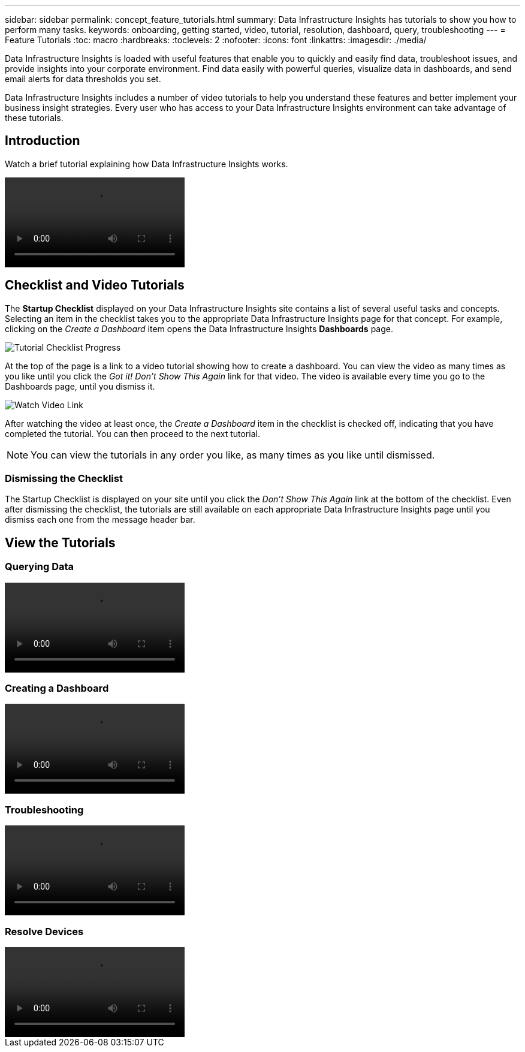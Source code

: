---
sidebar: sidebar
permalink: concept_feature_tutorials.html
summary: Data Infrastructure Insights has tutorials to show you how to perform many tasks.
keywords: onboarding, getting started, video, tutorial, resolution, dashboard, query, troubleshooting
---
= Feature Tutorials
:toc: macro
:hardbreaks:
:toclevels: 2
:nofooter:
:icons: font
:linkattrs:
:imagesdir: ./media/

[.lead]
Data Infrastructure Insights is loaded with useful features that enable you to quickly and easily find data, troubleshoot issues, and provide insights into your corporate environment. Find data easily with powerful queries, visualize data in dashboards, and send email alerts for data thresholds you set. 

Data Infrastructure Insights includes a number of video tutorials to help you understand these features and better implement your business insight strategies. Every user who has access to your Data Infrastructure Insights environment can take advantage of these tutorials.

== Introduction

Watch a brief tutorial explaining how Data Infrastructure Insights works. 

video::howTo.mp4[]

== Checklist and Video Tutorials

The *Startup Checklist* displayed on your Data Infrastructure Insights site contains a list of several useful tasks and concepts. Selecting an item in the checklist takes you to the appropriate Data Infrastructure Insights page for that concept. For example, clicking on the _Create a Dashboard_ item opens the Data Infrastructure Insights *Dashboards* page.

//image:TutorialProgress.png[Tutorial Checklist Progress] 
image:OnboardingChecklist.png[Tutorial Checklist Progress]

At the top of the page is a link to a video tutorial showing how to create a dashboard. You can view the video as many times as you like until you click the _Got it! Don't Show This Again_ link for that video. The video is available every time you go to the Dashboards page, until you dismiss it.

image:Startup-DashboardWatchVideo.png[Watch Video Link]

After watching the video at least once, the _Create a Dashboard_ item in the checklist is checked off, indicating that you have completed the tutorial. You can then proceed to the next tutorial.

NOTE: You can view the tutorials in any order you like, as many times as you like until dismissed. 

=== Dismissing the Checklist

The Startup Checklist is displayed on your site until you click the _Don't Show This Again_ link at the bottom of the checklist. Even after dismissing the checklist, the tutorials are still available on each appropriate Data Infrastructure Insights page until you dismiss each one from the message header bar. 

== View the Tutorials

//* Define a Data collector

=== Querying Data
video::Queries.mp4[]


=== Creating a Dashboard
video::Dashboards.mp4[]


=== Troubleshooting
video::Troubleshooting.mp4[]

=== Resolve Devices
video::AHR_small.mp4[]

//* Invite Others


